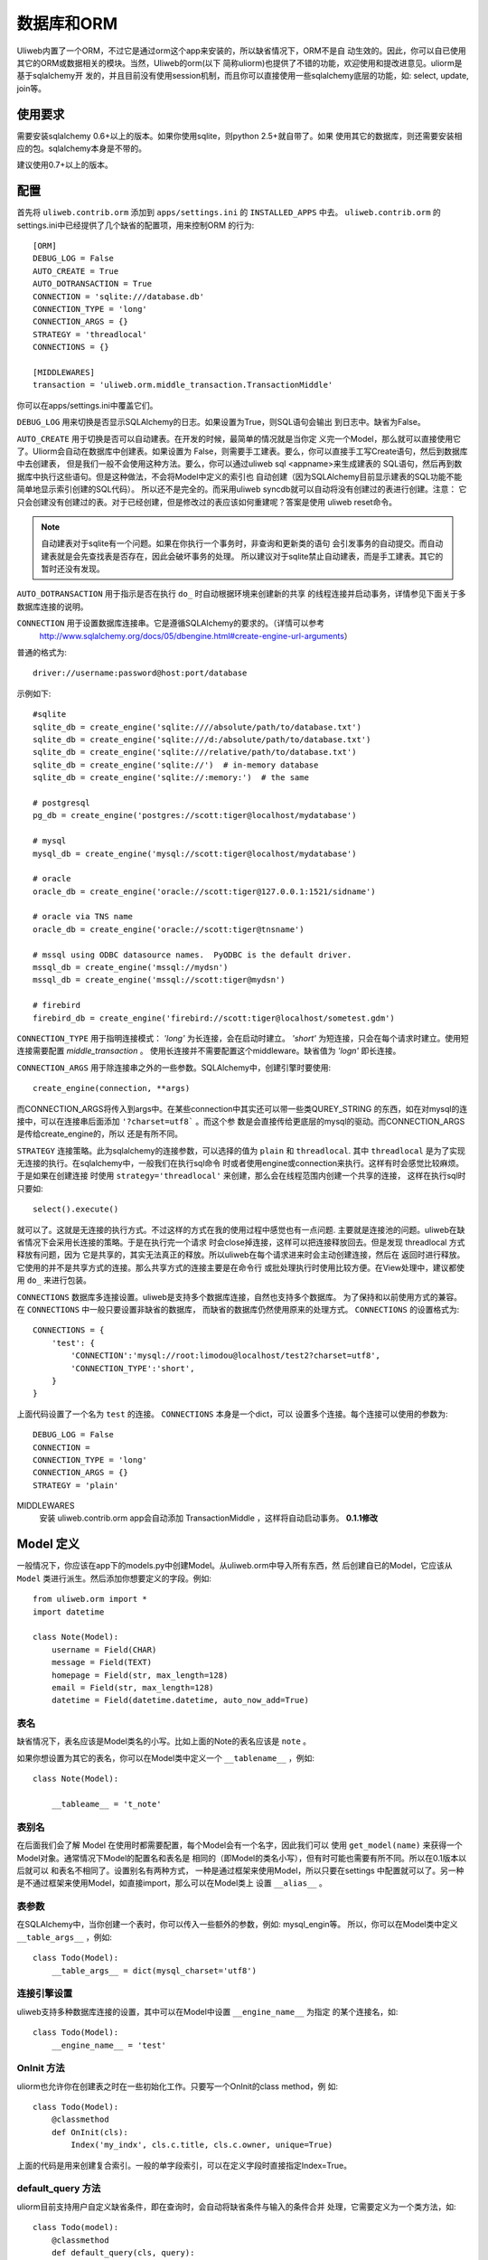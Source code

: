 =====================
数据库和ORM
=====================

Uliweb内置了一个ORM，不过它是通过orm这个app来安装的，所以缺省情况下，ORM不是自
动生效的。因此，你可以自已使用其它的ORM或数据相关的模块。当然，Uliweb的orm(以下
简称uliorm)也提供了不错的功能，欢迎使用和提改进意见。uliorm是基于sqlalchemy开
发的，并且目前没有使用session机制，而且你可以直接使用一些sqlalchemy底层的功能，如:
select, update, join等。

使用要求
----------------

需要安装sqlalchemy 0.6+以上的版本。如果你使用sqlite，则python 2.5+就自带了。如果
使用其它的数据库，则还需要安装相应的包。sqlalchemy本身是不带的。

建议使用0.7+以上的版本。

配置
---------------------

首先将 ``uliweb.contrib.orm`` 添加到 ``apps/settings.ini`` 的 ``INSTALLED_APPS`` 中去。
``uliweb.contrib.orm`` 的settings.ini中已经提供了几个缺省的配置项，用来控制ORM
的行为::

    [ORM]
    DEBUG_LOG = False
    AUTO_CREATE = True
    AUTO_DOTRANSACTION = True
    CONNECTION = 'sqlite:///database.db'
    CONNECTION_TYPE = 'long'
    CONNECTION_ARGS = {}
    STRATEGY = 'threadlocal'
    CONNECTIONS = {}
    
    [MIDDLEWARES]
    transaction = 'uliweb.orm.middle_transaction.TransactionMiddle'

你可以在apps/settings.ini中覆盖它们。

``DEBUG_LOG`` 用来切换是否显示SQLAlchemy的日志。如果设置为True，则SQL语句会输出
到日志中。缺省为False。

``AUTO_CREATE`` 用于切换是否可以自动建表。在开发的时候，最简单的情况就是当你定
义完一个Model，那么就可以直接使用它了。Uliorm会自动在数据库中创建表。如果设置为
False，则需要手工建表。要么，你可以直接手工写Create语句，然后到数据库中去创建表，
但是我们一般不会使用这种方法。要么，你可以通过uliweb sql <appname>来生成建表的
SQL语句，然后再到数据库中执行这些语句。但是这种做法，不会将Model中定义的索引也
自动创建（因为SQLAlchemy目前显示建表的SQL功能不能简单地显示索引创建的SQL代码）。
所以还不是完全的。而采用uliweb syncdb就可以自动将没有创建过的表进行创建。注意：
它只会创建没有创建过的表。对于已经创建，但是修改过的表应该如何重建呢？答案是使用
uliweb reset命令。

.. note::
    自动建表对于sqlite有一个问题。如果在你执行一个事务时，非查询和更新类的语句
    会引发事务的自动提交。而自动建表就是会先查找表是否存在，因此会破坏事务的处理。
    所以建议对于sqlite禁止自动建表，而是手工建表。其它的暂时还没有发现。

``AUTO_DOTRANSACTION`` 用于指示是否在执行 ``do_`` 时自动根据环境来创建新的共享
的线程连接并启动事务，详情参见下面关于多数据库连接的说明。

``CONNECTION`` 用于设置数据库连接串。它是遵循SQLAlchemy的要求的。（详情可以参考
 http://www.sqlalchemy.org/docs/05/dbengine.html#create-engine-url-arguments）

普通的格式为::

    driver://username:password@host:port/database
    
示例如下::

    #sqlite
    sqlite_db = create_engine('sqlite:////absolute/path/to/database.txt')
    sqlite_db = create_engine('sqlite:///d:/absolute/path/to/database.txt')
    sqlite_db = create_engine('sqlite:///relative/path/to/database.txt')
    sqlite_db = create_engine('sqlite://')  # in-memory database
    sqlite_db = create_engine('sqlite://:memory:')  # the same

    # postgresql
    pg_db = create_engine('postgres://scott:tiger@localhost/mydatabase')
    
    # mysql
    mysql_db = create_engine('mysql://scott:tiger@localhost/mydatabase')
    
    # oracle
    oracle_db = create_engine('oracle://scott:tiger@127.0.0.1:1521/sidname')
    
    # oracle via TNS name
    oracle_db = create_engine('oracle://scott:tiger@tnsname')
    
    # mssql using ODBC datasource names.  PyODBC is the default driver.
    mssql_db = create_engine('mssql://mydsn')
    mssql_db = create_engine('mssql://scott:tiger@mydsn')
    
    # firebird
    firebird_db = create_engine('firebird://scott:tiger@localhost/sometest.gdm')

``CONNECTION_TYPE`` 用于指明连接模式： `'long'` 为长连接，会在启动时建立。
`'short'` 为短连接，只会在每个请求时建立。使用短连接需要配置 `middle_transaction` 。
使用长连接并不需要配置这个middleware。缺省值为 `'logn'` 即长连接。

``CONNECTION_ARGS`` 用于除连接串之外的一些参数。SQLAlchemy中，创建引擎时要使用::

    create_engine(connection, **args)
    
而CONNECTION_ARGS将传入到args中。在某些connection中其实还可以带一些类QUREY_STRING
的东西，如在对mysql的连接中，可以在连接串后面添加 ``'?charset=utf8``` 。而这个参
数是会直接传给更底层的mysql的驱动。而CONNECTION_ARGS是传给create_engine的，所以
还是有所不同。

``STRATEGY`` 连接策略。此为sqlalchemy的连接参数，可以选择的值为 ``plain`` 和 ``threadlocal``.
其中 ``threadlocal`` 是为了实现无连接的执行。在sqlalchemy中，一般我们在执行sql命令
时或者使用engine或connection来执行。这样有时会感觉比较麻烦。于是如果在创建连接
时使用 ``strategy='threadlocal'`` 来创建，那么会在线程范围内创建一个共享的连接，
这样在执行sql时只要如::

    select().execute()
    
就可以了。这就是无连接的执行方式。不过这样的方式在我的使用过程中感觉也有一点问题.
主要就是连接池的问题。uliweb在缺省情况下会采用长连接的策略。于是在执行完一个请求
时会close掉连接，这样可以把连接释放回去。但是发现 threadlocal 方式释放有问题，因为
它是共享的，其实无法真正的释放。所以uliweb在每个请求进来时会主动创建连接，然后在
返回时进行释放。它使用的并不是共享方式的连接。那么共享方式的连接主要是在命令行
或批处理执行时使用比较方便。在View处理中，建议都使用 ``do_`` 来进行包装。

``CONNECTIONS`` 数据库多连接设置。uliweb是支持多个数据库连接，自然也支持多个数据库。
为了保持和以前使用方式的兼容。在 ``CONNECTIONS`` 中一般只要设置非缺省的数据库，
而缺省的数据库仍然使用原来的处理方式。 ``CONNECTIONS`` 的设置格式为::

    CONNECTIONS = {
        'test': {
            'CONNECTION':'mysql://root:limodou@localhost/test2?charset=utf8',
            'CONNECTION_TYPE':'short',
        }
    }
    
上面代码设置了一个名为 ``test`` 的连接。 ``CONNECTIONS`` 本身是一个dict，可以
设置多个连接。每个连接可以使用的参数为::

    DEBUG_LOG = False
    CONNECTION = 
    CONNECTION_TYPE = 'long'
    CONNECTION_ARGS = {}
    STRATEGY = 'plain'

MIDDLEWARES
    安装 uliweb.contrib.orm app会自动添加 TransactionMiddle ，这样将自动启动事务。 **0.1.1修改**
    
Model 定义
-------------------

一般情况下，你应该在app下的models.py中创建Model。从uliweb.orm中导入所有东西，然
后创建自已的Model，它应该从 ``Model`` 类进行派生。然后添加你想要定义的字段。例如::

    from uliweb.orm import *
    import datetime
    
    class Note(Model):
        username = Field(CHAR)
        message = Field(TEXT)
        homepage = Field(str, max_length=128)
        email = Field(str, max_length=128)
        datetime = Field(datetime.datetime, auto_now_add=True)

表名
~~~~~~~~~~~~~

缺省情况下，表名应该是Model类名的小写。比如上面的Note的表名应该是 ``note`` 。

如果你想设置为其它的表名，你可以在Model类中定义一个 ``__tablename__`` ，例如::

    class Note(Model):
    
        __tableame__ = 't_note'
        
表别名
~~~~~~~~~~~~~

在后面我们会了解 Model 在使用时都需要配置，每个Model会有一个名字，因此我们可以
使用 ``get_model(name)`` 来获得一个Model对象。通常情况下Model的配置名和表名是
相同的（即Model的类名小写），但有时可能也需要有所不同。所以在0.1版本以后就可以
和表名不相同了。设置别名有两种方式， 一种是通过框架来使用Model，所以只要在settings
中配置就可以了。另一种是不通过框架来使用Model，如直接import，那么可以在Model类上
设置 ``__alias__`` 。
        
表参数
~~~~~~~~~~~~~~~~~

在SQLAlchemy中，当你创建一个表时，你可以传入一些额外的参数，例如: mysql_engin等。
所以，你可以在Model类中定义 ``__table_args__`` ，例如::

    class Todo(Model):
        __table_args__ = dict(mysql_charset='utf8')
        
连接引擎设置
~~~~~~~~~~~~~~~~

uliweb支持多种数据库连接的设置，其中可以在Model中设置 ``__engine_name__`` 为指定
的某个连接名，如::

    class Todo(Model):
        __engine_name__ = 'test'
        
OnInit 方法
~~~~~~~~~~~~~~~

uliorm也允许你在创建表之时在一些初始化工作。只要写一个OnInit的class method，例
如::

    class Todo(Model):
        @classmethod
        def OnInit(cls):
            Index('my_indx', cls.c.title, cls.c.owner, unique=True)

上面的代码是用来创建复合索引。一般的单字段索引，可以在定义字段时直接指定Index=True。

default_query 方法 
~~~~~~~~~~~~~~~~~~~~~~~~

uliorm目前支持用户自定义缺省条件，即在查询时，会自动将缺省条件与输入的条件合并
处理，它需要定义为一个类方法，如::

    class Todo(model):
        @classmethod
        def default_query(cls, query):
            return query.filter(xxx).order_by(yyy)
            
default_query 将传入一个query对象，你可以对它使用Result上的查询相关的处理，比如:
``filter``, ``order_by``, ``limit``, ``offset`` 等可以返回结果集的方法。

属性定义
~~~~~~~~~~~~~~~~~~~~~

uliorm中定义一个Model的字段为Property，但为了方便，uliorm还提供了Field函数。

所有的字段都是以Property结尾的类。下面是uliorm中的字段类::

    'BlobProperty', 'BooleanProperty', 'DateProperty', 'DateTimeProperty',
    'TimeProperty', 'DecimalProperty', 'FloatProperty',
    'IntegerProperty', 'Property', 'StringProperty', 'CharProperty',
    'TextProperty', 'UnicodeProperty', 'FileProperty', 'PickleProperty'

你可能认为它们不好记忆，所以你可以使用Field来定义。

Field是一个函数，它的第一个参数可以是内置的Python type，也可以是uliorm定义的特殊
类型。其它的参数是和对应的Property类一致的。它会根据你传入的Python type或特殊类
型来自动查找匹配的字段类。

Python type和字段类的对应关系为:

======================  =========================
    引用简写类型        实际类型
======================  =========================
    str                 StringProperty,
    CHAR                CharProperty,
    unicode             UnicodeProperty,
    TEXT                TextProperty,
    BLOB                BlobProperty,
    FILE                FileProperty
    int                 IntegerProperty,
    float               FloatProperty,
    bool                BooleanProperty,
    datetime.datetime   DateTimeProperty,
    datetime.date       DateProperty,
    datetime.time       TimeProperty,
    decimal.Decimal     DecimalProperty,
    DECIMAL             DecimalProperty,
    PICKLE              PickleProperty,
======================  =========================
   
小写的，都是Python内置的类型或类。大写的都是uliorm为了方便记忆而创建的。而上面
看到的关于Node的示例就是使用Field来定义字段的。
    
ID 属性
~~~~~~~~~~~~~~

缺省情况下，uliorm会自动为你添加一个 ``id`` 字段，而你并不需要在Model中进行定义。

Property 构造函数
~~~~~~~~~~~~~~~~~~~~~~~~~

Property 其它所有字段类的基类。所以它的一些属性和方法将会被派生类使用到，它的定
义为::

    Property(verbose_name=None, name=None, default=None, required=False, 
        validators=None, choices=None, max_length=None, type_class=None,
        type_attrs=None)

verbose_name
    用于显示字段的描述信息。一般是用在显示界面上。
    
name
    字段名，用在所创建的表中。它一般是和Property的实例名相同。例如::
    
        class User(Model):
            username = StringProperty(name='user_name')
            
    username就是Property的实例名，而name缺省不给出的话就是 ``username``, 上面的
    示例是指定了一个不同的值。因此你通过orm引用属性时要使用 ``username``，但是
    直接对数据库查询或操作时，即要使用 ``user_name``, 因此为了避免造成理解和使用
    上的混乱，建议不要指定 ``name`` 参数。
    
default
    字段的缺省值。注意，default可以是一个函数。在创建一个Model的实例时，对于未
    给出值的属性，uliorm会自动使用default给字段赋值。因此，如果default没有赋值，
    则这个值一般为None。但是对于象IntegerProperty之类的特殊字段来说，缺省值不是None，如
    0。同时，在调用时要注意default函数执行是否可以成功。因为有的时候需要
    在某个环境下，而你在执行时可能不具备所要求的环境，比如default函数要处理request.user，
    但是你有可能在批处理中去创建实例，这样request.user是不会存在的，因此会报错。
    简单的处理就是把Model.field.default置为None。
    
required
    指明字段值是否不能为None。如果在创建Model实例时，没有传入required的字段值，
    则uliorm会检查出错。同时这个属性可以用在Form的处理中。
    
validators
    当给一个属性赋值时，uliorm会根据这个参数来校验传入值的合法性。它应该是一个
    函数，这个函数应写为::
    
        def validator(data):
            xxx
            if error:
                raise BadValueError, message
                
    如果校验失败，这个函数应该抛出一个 BadValueError的异常。如果成功，则返回
    None或不返回。
    
choices
    当属性值的取值范围是有限时可以使用。它是一个list，每个元素是一个二元tuple，
    格式为(value, display)，value为取值，display为显示信息。目前，uliorm并不用
    它来校验传入数据的正确性，用户可以根据需要自定义校验函数，传入validators中
    进行校验处理。
    
max_length
    字段的最大长度，仅用在 ``StringProperty``, ``CharProperty`` 中。如果没
    有指定缺省为30。
    
index
    如果设置为True则表示要使用当前字段生成索引。只适合单字段索引。如果要生成复
    合索引，要生成OnInit类方法，并调用Index函数来生成。缺省为False。
    
unique
    表示字段是否可以重复。缺省为False。
    
nullable
    指示在数据库中，本字段是否可以为 ``NULL`` 。缺省为True。
    
type_class, type_attrs
    可以用来设置指定的SQLAlchemy的字段类型并设置要传入的字段属性。如果有长度值，
    则是在max_length中指定。
    
字段列表
~~~~~~~~~~~

CharProperty
^^^^^^^^^^^^^^^^^^^^^^^^^^^^^^^^^^^^^^^^^^^^

与 ``CHAR`` 相对应。你应该传入一个 ``max_length`` 。如果传入一个Unicode字符串它
将转换为缺省编码(utf-8)。

StringProperty
^^^^^^^^^^^^^^^^^^^^^^^^^^^^^^^^^^^^^^^^^^^^

与 ``VARCHAR`` 相对应。你应该传入一个 ``max_length`` 。如果传入一个Unicode字符串它
将转换为缺省编码(utf-8)。目前uliorm从数据库中取出StringProperty时会使用Unicode，
而不转换为utf-8或其它的编码。因此与UnicodeProperty是一致的。

TextProperty
^^^^^^^^^^^^^^^^^^^^^^^^^^^^^^^^^^^^^^^^^^^^

与 ``TEXT`` 相对应。用于录入大段的文本。

UnicodeProperty
^^^^^^^^^^^^^^^^^^^^^^^^^^^^^^^^^^^^^^^^^^^^

与 ``VARCHAR`` 相对应。但是你需要传入Unicode字符串。

BlobProperty
^^^^^^^^^^^^^^^^^^^^^^^^^^^^^^^^^^^^^^^^^^^^

与 ``BLOB`` 相对应。用于保存二进制的文本。

DateProperty DateTimeProperty TimeProperty
^^^^^^^^^^^^^^^^^^^^^^^^^^^^^^^^^^^^^^^^^^^^

这些字段类型用在日期和时间类型上。它们还有其它的参数:

    auto_now
        当设置为True时，在保存对象时，会自动使用当前系统时间来更新字段的取值。
        
    auto_add_now
        当设置为True时，仅创建对象时，会自动使用当前系统时间来更新字段的取值。
        
    format
        用来设置日期时间的格式串，uliorm会用它进行日期格式的转换。在缺省情况
        下，当传入一个字符串格式的日期字段时，uliorm会进行以下尝试:
        
            ===================      ========================
            格式串                   样例
            ===================      ========================
            '%Y-%m-%d %H:%M:%S'       '2006-10-25 14:30:59'
            '%Y-%m-%d %H:%M'          '2006-10-25 14:30'
            '%Y-%m-%d'                '2006-10-25'
            '%Y/%m/%d %H:%M:%S'       '2006/10/25 14:30:59'
            '%Y/%m/%d %H:%M'          '2006/10/25 14:30'
            '%Y/%m/%d '               '2006/10/25 '
            '%m/%d/%Y %H:%M:%S'       '10/25/2006 14:30:59'
            '%m/%d/%Y %H:%M'          '10/25/2006 14:30'
            '%m/%d/%Y'                '10/25/2006'
            '%m/%d/%y %H:%M:%S'       '10/25/06 14:30:59'
            '%m/%d/%y %H:%M'          '10/25/06 14:30'
            '%m/%d/%y'                '10/25/06'
            '%H:%M:%S'                '14:30:59'
            '%H:%M'                   '14:30'
            ===================      ========================

BooleanProperty
^^^^^^^^^^^^^^^^^^^^^^^^^^^^^^^^^^^^^^^^^^^^

与 ``Boolean`` 相对应。不过对于不同的数据库底层可能还是不同。具体是由SQLAlchemy
来实现的。

DecimalProperty
^^^^^^^^^^^^^^^^^^^^^^^^^^^^^^^^^^^^^^^^^^^^

与 ``Numric`` 相对应。它有两个参数：

    precision
        总长度，不计算小数点位数。
        
    scale
        小数长度。
        
FloatProperty
^^^^^^^^^^^^^^^^^^^^^^^^^^^^^^^^^^^^^^^^^^^^

与 ``Float`` 对应。它有一个参数：

    precision
        总长度。
    
IntegerProperty
^^^^^^^^^^^^^^^^^^^^^^^^^^^^^^^^^^^^^^^^^^^^

与 ``Integer`` 对应。

FileProperty
^^^^^^^^^^^^^^^^^^^^^^^^^^

与 ``VARCHAR`` 对应。用于保存文件名，而不是文件对象。缺省的max_length为255。

PickleProperty
^^^^^^^^^^^^^^^^^^^^^^^^^^

有时我们需要将一个Python对象保存到数据库中，因此我们可以采用 ``BLOB`` 字段来处理。
首先将对象序列化为字符串，可以使用Python自带的pickle，然后写入数据库。读出时再
反序列化为Python的对象。使用 ``PickleProperty`` 可以把这一过程自动化。

Model的常见属性
~~~~~~~~~~~~~~~~~~~~~~~~~~~~~~~~~~

table
    uliorm的Model对应于SQLAlchemy的 ``Table`` 对象，而 ``table`` 将是底层的
    Table的实例。所以你可以使用这个属性来执行表级的操作。
    
c
    Model的字段集。与 table.c 属性是一样的。
    
properties
    所有定义在Model中的属性。
    
metadata
    与SQLAlchemy中的metadata相对应的实例。
    
tablename
    表名。
    
.. note::

    Uliweb中Model对应的表名一方面可以通过 ``__tablename__`` 来指定。另一方面，它
    可以将Model的类名小写作为表名。 

关系定义
------------------------

uliorm支持以下几种关系的定义: OneToOne, Reference, SelfReference, ManyToMany.

OneToOne
~~~~~~~~~~~~~

OneToOne是用来定义一对一的关系。

::

    >>> class Test(Model):
    ...     username = Field(str)
    ...     year = Field(int)
    >>> class Test1(Model):
    ...     test = OneToOne(Test)
    ...     name = Field(str)

可以使用OneToOne的关系来直接引用另一个对象。例如::

    >>> a1 = Test(username='limodou')
    >>> a1.save()
    True
    >>> b1 = Test1(name='user', test=a1)
    >>> b1.save()
    True
    >>> a1
    <Test {'username':'limodou','year':0,'id':1}>
    >>> a1.test1
    <Test1 {'test':<Test {'username':'limodou','year':0,'id':1}>,'name':'user','id':1}>
    >>> b1.test
    <Test {'username':'limodou','year':0,'id':1}>
    
在定义OneToOne时，可以传入一个collection_name的参数，这样，可以用这个名字来反向
引用对象。如果没有给出collection_name，则将使用表名作为引用名。

.. note::
    
    注意，OneToOne只是一个关系，它并不会自动根据主表记录自动创建关联表的记录。
    
Reference
~~~~~~~~~~~~~~

uliorm使用 ``Reference`` 来定义多对一的关系。

::

    >>> class Test(Model):
    ...     username = Field(str)
    ...     year = Field(int)
    >>> class Test1(Model):
    ...     test = Reference(Test, collection_name='tttt')
    ...     name = Field(str)
    >>> a1 = Test(username='limodou1')
    >>> a1.save()
    True
    >>> b1 = Test1(name='user', test=a1)
    >>> b1.save()
    True
    >>> b2 = Test1(name='aaaa', test=a1)
    >>> b2.save()
    True
    >>> a1
    <Test {'username':'limodou1','year':0,'id':1}>
    >>> list(a1.tttt.all())[0]   #here we use tttt but not test1_set
    <Test1 {'test':<Test {'username':'limodou1','year':0,'id':1}>,'name':'user','id':1}>
    >>> a1.tttt.count()
    2

上面的例子演示了多个Test1记录可能对应一个Test记录。因此，我们可以在Test1中
定义 ``Reference`` 到Test上。对于Test1的某个实例，假定为b1，我们就可以通过
b1.test来获得对应的Test对象。这里会自动引发一个查询。如果你想从Test的某个对
象来反向获取Test1应该怎么办呢？假定Test的对象实例为a1，则缺省情况下我们可以通
过a1.test1_set.all()来获得a所对应的所有Test1的实例。为什么是all()呢？因为一个
Test对象有可能对应多个Test1对象（这就是多对一关系），所以得到的可能不仅一条
记录，应该是一个结果集。再看一下 ``test1_set`` ,它就是Test1的表名加 ``_set``
后缀。但是，如果Test1中有多个字段都是到Test的Reference会出现什么情况。这时，
Uliweb会抛出异常。原因是，这样会在Test类中出现多个同名的test1_set属性，这是
有冲突的。所以当存在多个到同一个表的引用时，要进行改名。而Reference提供了一个
``collection_name`` 的参数，可以用它来定义新的别名。比如上面的 ``tttt`` 。这样
在获取a1所对应的Test1的记录时，就可以使用 ``a1.tttt`` 来反向获取了。

Refernce有以下几个参数可以使用:

reference_class
    第一个参数，指明要关联的Model。可以是Model类，也可以是字符串形式的表名。
    如果是第二种用法，则要与get_model配合使用。详见get_model的用法说明。
    
collection_name
    前面已经介绍，是反向获取记录的名字
    
verbose_name
    字段的提示信息
    
reference_fieldname
    当引用一个Model时，缺省情况下是使用该Model的id字段。但是在特殊情况下，你可
    能希望指定其它的字段。这样可以将要引用的字段名传给 ``reference_fieldname``
    参数。这样uliorm会根据被引用的字段来动态创建字段的类型。
    
required
    是否是必输项。缺省为False。
    
.. note::

    uliorm的Reference关系并不会生成ForeignKey的外键。因为，一旦使用外键，则删除
    导入数据时都有一个执行顺序，非常难处理。所以在设计上没有采用外键。
    
SelfReference
~~~~~~~~~~~~~~~~~~~

如果你想引用自身,你可以使用 ``SelfReference``, 例如::

    >>> class User(Model):
    ...     username = Field(unicode)
    ...     parent = SelfReference(collection_name='children')
    

ManyToMany
~~~~~~~~~~~~~~~~~

::

    >>> class User(Model):
    ...     username = Field(CHAR, max_length=20)
    ...     year = Field(int)
    >>> class Group(Model):
    ...     name = Field(str, max_length=20)
    ...     users = ManyToMany(User)
    >>> a = User(username='limodou', year=5)
    >>> a.save()
    True
    >>> b = User(username='user', year=10)
    >>> b.save()
    True
    >>> c = User(username='abc', year=20)
    >>> c.save()
    True
    >>> g1 = Group(name='python')
    >>> g1.save()
    True
    >>> g2 = Group(name='perl')
    >>> g2.save()
    True
    >>> g3 = Group(name='java')
    >>> g3.save()
    True
    >>> g1.users.add(a)
    >>> g1.users.add(b)
    
你可以使用 ``ManyToMany`` 来指明一个多对多的关系. uliorm会象Django一样自动创建
第三张表,上例的第三张表会是: ``group_user_usres``, 它是由两个表名(user和group)
和关系名(users)组成. 第三张表的表结构会是::

    CREATE TABLE group_user_users (
    	group_id INTEGER NOT NULL, 
    	user_id INTEGER NOT NULL, 
    	PRIMARY KEY (group_id, user_id)
    )
    
操作
----------- 

ORM的操作可以分为不同的级别: 实例级、Model级和关系级。

实例级
    这类操作只会影响实例自身，你可以进行: 创建、获取、删除、更新等操作。
    
Model级
    这类操作所处理的范围是整个Model或表级，它主要进行集合性质的操作。你可以进行：
    查询、计数、排序、删除、分组等操作。
    
关系级
    不同的关系可以执行不同的操作。如：OneToOne可以进行实例级操作。而Reference, 
    SelfReference和ManyToMany则可以进行集合操作。在使用关系时，一种我们是使用
    inst.relationship的方式，这样会自动将关系与正在处理的实例进行条件的绑定，
    另一种是通过Model.relationship的方式，这样可以调用关系字段的某些特殊方法，
    比如用来生成条件。

实例级
~~~~~~~~~~~~~~~~~~~

创建实例
^^^^^^^^^^^^^^^^^^^^^^^^

假定有一个 User Model，类的定义为::

    class User(Model):
        username = Field(CHAR, max_length=20)
        year = Field(int)

所以，如果你想要创建一个User的实例，只要::

    user = User(username='limodou', year=36)
    
但这样还不会保存到数据库中，它只是创建了一个实例，你还需要调用 ``save`` 来保存::

    user.save()
    
获取实例
^^^^^^^^^^^^^^^^^

::

    user = User.get(5)
    user = User.get(User.c.id==5)
    
可以通过Model.get()来获取一个实例。在get()中是条件。如果是一个整数，则认为是要
获取id等于这个值的记录。否则你可以使用一个条件。这里条件的写法完全是遵守 SQLAlchemy
的要求。如果条件不止一个，可以使用 ``and_, or_, not_`` 或 ``&, |, ~`` 来拼接条件。SQLAlchemy
的相关文档可以查看： http://www.sqlalchemy.org/docs/core/tutorial.html

.. note::

    注意，在结果集上，你可以多个使用filter()连接多个 ``and`` 的条件，而get不支
    持这样的用法。比如你可以 User.filter(User.c.id=5).filter(User.c.year>30)。
    
::

    user = User.get_or_notfound(5)
    
使用get_or_notfound可以当无满足条件的对象时抛出一个NotFound的异常。

删除实例
^^^^^^^^^^^^^^^^^^^^

::

    user = User.get(5)
    user.delete()
    
更新实例
^^^^^^^^^^^^^^^^^^^^^^^^

::

    user = User.get(5)
    user.username = 'user'
    user.save()
    
更新实例可以直接向实例的某个字段赋予新值，也可以使用update方法来一次更新多个字
段。如::

    user.update(username='user')
    user.save()
    
.. note::

    注意，象创建和更新时，在调用相关的方法时，你传入的是key=value的写法，这里
    key就是字段的名字。但是在写条件时，你要使用 Model.c.fieldname 这样的写法，
    并且不是赋值，而是python的各种运算符。不要搞错了。
    
其它的API
^^^^^^^^^^^^

to_dict(fields=[], convert=True, manytomany=False)
    将实例的值转为一个dict对象。如果没有给出fields参数，则所有字段都将转出。
    注意，这里对 ``ManyToMany`` 属性有特殊的处理。因为 ``ManyToMany`` 属性并
    不是真正的表中的字段，所以缺省情况下是不会包含这些值的，如果指定manytomany为
    True，则会也把相应的 ``ManyToMany`` 所对应的对象集的ID取出来，组织为一个list。
    如果convert=True，则在取出字段值的时候，还会调用field_str函数进行值的处理。
    在调用field_str时，strict保持为False不变。
    
    举例::

        a = User.get(1)
        a.to_dict() #this will dump all fields 
        a.to_dict(['name', 'age'])    #this will only dump 'name' and 'age' fields
        
field_str(v, strict=False)
    将某个字段的值转为字符串表示。如果strict为False，则只会处理日期类型、Decimal
    类型和将Unicode转为字符串。如果strict为True，则：None会转为''，其它的全部转为
    字符串。
    
get_display_value(field_name)
    返回指定字段的显示值。特别是对于包含有choices的字段，可以根据相应的值返回对
    应的choices的值。
    
get_datastore_value(field_name)
    返回指定字段的数据库的值。特别是对于 ``Reference`` 字段，如果直接使用inst.reference
    则得到的会是引用的对象，而不是数据库保存的值。而使用 ``get_datastore_value()``
    可以得到数据库的值。
    
    .. note::
    
        uliorm会将 ``Reference`` 字段保存到 ``_field_name_`` 的属性中，因此可以
        直接使用它来得到 ``Reference`` 的值。比如 ``User.c.system`` 可能是指向 ``System``
        表的引用，直接使用 ``user.system`` 会得到对象的 ``System`` 的对象。而使用 ``user._system_``
        则得到对应的数据库的值。
    
Model级
~~~~~~~~~~~~~~~~

uliorm在Model级上的操作主要有两类，一类是直接通过Model.func来调用的，另一类是通
过Model.func或Model.relationship的方式返回结果集，再在结果集上进行操作。对于与
查询相关的函数，是可以连在一起使用的，比如::

    User.filter(...).filter(...).count()
    
有些方法会返回结果集，因此你可以在返回值的基础上，再调用查询相关的方法。有些方法会
直接返回结果，不能再调用查询相关的方法。

查询
^^^^^^^

在查询一个表的时候可能会有两种需求：全部记录和按条件筛选，因此对应着可以使用
``all()`` 和 ``filter()`` 。``all()`` 中是没有参数的，它会返回一个 ``Result``
对象，这是前面介绍的结果集，你可以在结果集上继续使用其它的方法。 ``filter()``
需要传入条件，条件的写法是符合SQLAlchemy要求的。它也返回一个结果集。多个 ``filter()``
是可以连接使用的，相当于多个与条件。

举例::

    User.all()
    User.filter(User.c.year > 18)
    
删除记录
^^^^^^^^^^^^^^^^^^^

Model中提供了 ``remove(condition)`` 来删除满足条件的记录。同时你也可以利用结果
集来删除。例如::

    User.remove(User.c.year<18)
    #等价于
    User.filter(User.c.year<18).remove()
    
.. note::

    注意，结果集的删除是使用 ``remove`` ，而实例的删除是使用 ``delete`` 。
    
记录条数统计
^^^^^^^^^^^^^^^^

Model中提供了 ``count(condition)`` 来计算满足条件的记录数。同时你也可以利用结果
集来统计，例如::

    User.count(User.c.year<18)
    #等价于
    User.filter(User.c.year<18).count()
    
其它 API
^^^^^^^^^^^^^

bind(metadata=None, auto_create=False)
    绑定当前的类到一个metadata对象上。如果 ``auto_create`` 为 ``True``, 则将
    自动建表。
    
create()
    建表，并且会自动检查表是否存在。
    
connect()
    切換数据库连接，这样后续的执行将在新的数据库连接上进行。
    
get_engine_name()
    获得当前表所使用的数据库连接的名字。在多个地方都可以设置数据库连接，uliweb
    将按以下顺序来判断：
    
        * 是否设置了 ``__engine_name__``
        * 是否在 ``settings.ini`` 中设置了对应的连接名
        * ``'default'``
        
    这样在缺省情况下，数据库连接名为 ``default`` .
    
关系级
~~~~~~~~~~~~~~~~~

一对一(One to One)
^^^^^^^^^^^^^^^^^^^^^^

一对一关系没什么特别的，例如::

    >>> class Test(Model):
    ...     username = Field(str)
    ...     year = Field(int)
    >>> class Test1(Model):
    ...     test = OneToOne(Test)
    ...     name = Field(str)
    >>> a = Test(username='limodou', year=36).save()
    >>> b = Test1(name='user', test=a).save()
    >>> b.test
    <Test {'username':'limodou', 'year':36}>
    
所以你可以使用 ``b.test`` 如同 ``a`` 对象。

.. note::

    注意，关系的建立是在相关的对象创建之后，而不是会根据关系自动创建对应的对象。

多对一(Many to One)
^^^^^^^^^^^^^^^^^^^^^^

::

    >>> class Test(Model):
    ...     username = Field(str)
    ...     year = Field(int)
    >>> class Test1(Model):
    ...     test = Reference(Test, collection_name='tttt')
    ...     name = Field(str)
    >>> a = Test(username='limodou').save()
    >>> b = Test1(name='user', test=a).save()
    >>> c = Test1(name='aaaa', test=a).save()

根据上面的代码， Test:Test1 是一个 1:n 关系。并且 ``b.test`` 是对象 ``a`` 。但是
``a.tttt`` 将是反向的结果集，它可能不止一个对象。所以 ``a.tttt`` 将返回一个 ``Result``
对象。并且这个结果集对象将绑定到 Test1 Model，所以结果集的 ``all()`` 和 ``filter()``
方法将只返回 Test1 对象。更多的细节可以查看 ``Result`` 的描述。

多对多(Many to Many)
^^^^^^^^^^^^^^^^^^^^^^

::

    >>> class User(Model):
    ...     username = Field(CHAR, max_length=20)
    ...     year = Field(int)
    >>> class Group(Model):
    ...     name = Field(str, max_length=20)
    ...     users = ManyToMany(User)
    >>> a = User(username='limodou', year=5).save()
    >>> b = User(username='user', year=10).save()
    >>> c = User(username='abc', year=20).save()
    >>> g1 = Group(name='python').save()
    >>> g2 = Group(name='perl').save()
    >>> g3 = Group(name='java').save()
    >>> g1.users.add(a)
    >>> g1.users.add(b)

当你调用 ``a.group_set`` (因为你没有在ManyToMany属性中定义collection_name)或
``g1.users`` 时，将返回一个 ``ManyResult`` 对象。

Result 对象
~~~~~~~~~~~~~~

``Result`` 对象的生成有多种方式，一种是执行某个关系查询时生成的，一种是直接在
Model上调用 ``all()`` 或 ``filter()`` 生成的。``Result`` 对象有多个方法可以调
用，有些方法，如 ``filter()`` 会返回 ``Result`` 本身，因此还可以继续调用相应的
方法。有些方法直接返回结果，如： ``one()``, ``count()`` 。因此你可以根据不同的
方法来考虑是不是使用方法的连用形式。

注意， ``Result`` 对象在调用相应的方法时，如果返回的是结果集本身，此时不会立即
进行数据库的交互，而是当你调用返回非结果集的函数，或要真正获得记录时才会与数据
库进行交互。比如执行 ``User.filter(...).count()`` 时，在执行到User.filter(...)
并没有与数据库进行交互，但在执行到 count() 时，则生成相应的SQL语句与数据库进行
交互。又如::

    query = User.all()
    for row in query:

在执行 ``query = User.all()`` 时，并不会引发数据库操作，而在执行 ``for`` 语句时
才会真正引发数据库的操作。

同时， ``Result`` 在获取数据时，除了 ``one()`` 和 ``values_one()`` 会直接返回
一条记录或 None。``all()`` , ``filter()``, ``values()`` 会返回一个 generator。
所以如果你想要一个list对象，需要使用 list(result) 来转成 list 结果。

方法说明:

all(): Result
    返回Result本身. 注意在 Model中也有一个all()方法，它就是创建一个 ``Result``
    对象，然后将其返回。如果不带任何条件创建一个结果集，则在处理记录时相当
    于all()的调用。
    
filter(condition): Result
    按条件查询。可以多个filter连用。返回结果集本身。 
    
    示例::
    
        User.filter(User.c.age > 30).filter(User.c.username.like('Lee' + '%%'))
connect(engine_name): Result
    切換到指定的连接名上，engine_name可以是连接名，Engine对象或Connection对象。
    
count(): int
    返回满足条件的记录条数。需要与前面的all(), filter()连用。
    
    .. note::
    
        在Model中也有一个count()方法，但是它是可以带条件的，比如: ``User.count(User.c.age > 30)`` 。
        它可以等同于 ``User.filter(User.c.age > 30).count()``
        
    示例::
    
        User.all().count()
        User.filter(User.c.username == 'a').count()
    
remove(): None
    删除所有满足条件的记录。它其实是调用 Model.remove(condition)。可以和 ``all()``
    和 ``filter()`` 连用。
    
update(\*\*kwargs): 
    执行一条update语句。例如::
    
        User.filter(User.c.id==1).update(username='test')
        
    它等同于::
    
        do_(User.table.update().where(User.c.id==1).values(username='test'))
    
order_by(\*field): Result
    向查询中添加 ``ORDER BY`` 字句。例如::
    
        result.order_by(User.c.year.desc()).order_by(User.c.username.asc())
        #or
        result.order_by(User.c.year.desc(), User.c.username.asc())
        
    缺省情况下是按升序排列，所以asc()可以不加。
    
limit(n): Result
    向查询中添加 ``LIMIT`` 子句。``n`` 是一个整数。
    
offset(n): Result
    向查询中添加 ``OFFSET`` 子句。 ``n`` 是一个整数。

distinct(\*field): Result
    向查询中添加 ``DISTINCT`` 函数，field是字段列表。
    
values(\*fields): 结果 generator
    它将根据前面设置的条件立即返回一个结果的generator。每行只会列出指定的字段值。
    fields为字段列表，可以直接是字段的名字，也可以是Model.c.fieldname的形式。
    例如::
    
        >>> print a1.tttt.all().values(Test1.c.name, Test1.c.year)
        [(u'user', 5), (u'aaaa', 10)]
        >>> print a1.tttt.all().values('name', 'year')
        a1.tttt.all().values(Test1.c.name, Test1.c.year)
        
one(): value
    只返回结果集中的第一条记录。如果没有记录，则返回 ``None`` 。

values_one(\*fields): value
    相当于执行了 ``values()``, 但是只会返回第一条记录。
    
get(condition): value
    相当于 ``Result.filter(condition).one()`` 。
    
without(flag='default_query')
    去掉default_query的条件处理。
    
ManyResult
~~~~~~~~~~~~~~

``ManyResult`` 非常象 ``Result``, 只不过它是通过 ``ManyToMany`` 关系创建的，它
拥有与 ``Result`` 大部分相同的方法，但是有一些差别:

add(\*objects): boolean
    这个方法可以建立多个对象与当前对象的多对多关系。其实就是向第三张关系表中插入
    相应的记录。它会返回一个boolean值。如果为 Ture 表示有变化。否则无变化。如果
    Model A的实例a已经和Model B的某些实例有多对多的关系，那么当你添加新的关系时
    对于已经存在的关系将不会再添加，只添加不存在的关系。
    
update(\*objects): boolean
    这个方法与add()有所不同。add会在原来的基础之上添加新的关系。而update会完全
    按照传入的对象来重新修改关系，对于仍然存在的关系将保留，对于不存在的关系将
    删除。它也会返回是否存在修改的状态。

ids(): list
    它将返回ManyToMany关系中所有记录的 ID 列表。注意，这里的ID是与定义ManyToMany
    属性时所使用的引用字段一致的。缺省情况下是id字段，如果使用了其它的引用字段
    则有可能是别的字段。
    
has(\*objects): boolean
    判断传入的对象是否存在于关系中。这里对象可以是对象的id值，也可以是对象。如果
    存在则返回 True，如果不存在则返回 False。
    
事务处理
--------------

uliorm提供两种控制事务的方式，一种是通过Middleware，一种是手工处理。如果要使用
Middleware方式，你需要在settings.ini中添加::

    MIDDLEWARE_CLASSES = [
        'uliweb.orm.middle_transaction.TransactionMiddle'
    ]

使用Mideleware，它将在每个view处理时生效。当view成功处理，没有异常时，事务会被
自动提交。当view处理失败，抛出异常时，事务会被回滚。 

.. note::
    一般情况下，只有事务处理Middleware捕获到了异常时，才会自动对事务进行回滚。
    因此，如果你自行捕获了异常并进行了处理，一般要自行去处理异常。
    
手工处理事务，uliorm提供了基于线程模式的连接处理。uliorm提供了：Begin(), Commit(),
和Rollback()函数。当执行Begin()时，它会先检查是否当前线程已经存在一个连接，
如果存在，则直接使用，如果不存在则，如果传入了create=True，则自动创建一个连接，
并绑到当前的线程中。如果create=False，则使用engine的连接。同时Commit()和Rollback()
都会使用类似的方式，以保证与Begin()中获得的连接一致。

Web事务模式
~~~~~~~~~~~~~~

一般你要使用事务中间件，它的处理代码很简单，为::

    class TransactionMiddle(Middleware):
        ORDER = 80
        
        def __init__(self, application, settings):
            self.db = None
            self.settings = settings
            
        def process_request(self, request):
            Begin()
    
        def process_response(self, request, response):
            try:
                return response
            finally:
                CommitAll(close=True)
                if self.settings.ORM.CONNECTION_TYPE == 'short':
                    db = get_connection()
                    db.dispose()
                
        def process_exception(self, request, exception):
            RollbackAll(close=True)
            if self.settings.ORM.CONNECTION_TYPE == 'short':
                db = get_connection()
                db.dispose()
            
当请求进来时，执行 Begin() 以创建线程级别的连接对象。这样，如果在你的
View中要手工处理事务，执行Begin()会自动使用当前线程的连接对象。

应答成功时，执行 ``CommitAll(close=True)`` ，完成提交并关闭连接。因为有可能存在
多个连接，所以使用CommitAll. 而在View中手动控制一般只要调用 ``Commit()`` 就可以了，
关闭连接交由中间件完成。

如果中间处理抛出异常，则执行 ``RollbackAll(close=True)`` ，回滚当前事务，并关闭
所有连接。而在View中手动控制，也只要简单调用 ``Rollback()`` 就可以了，关闭连接处理由
中间件完成。

在View中的处理，有几点要注意，Begin(), Commit(), Rollback() 都不带参数调用。
在Uliorm中，SQL的执行分两种，一种是直接使用ORM的API处理，还有一种是使用SQLAlchemy
的API进行处理(即非ORM的SQL)。为了保证正确使用线程的连接对象，ORM的API已经都使用
``do_()`` 进行了处理。 ``do_()`` 可以保证执行的SQL语句在当前的合理的连接上执行。几种
常见的SQL的书写样板::

    #插入
    do_(User.table.insert().values(username='limodou'))
    #更新
    do_(User.table.update().where(User.c.username=='limodou').values(flag=True))
    #删除
    do_(User.table.delete().where(User.c.username=='limodou'))
    #查询
    do_(select(User.c, User.c.username=='limodou'))
    
命令行事务模式
~~~~~~~~~~~~~~~~~

所谓命令行事务模式一般就是在命令行下运行，比如批处理。它们一般不存在多线程的环境，
所以一个程序就是一个进程，使用一个连接就可以了。这时我们可以还使用engine的连接
对象。使用时，只要简单的不带参数调用Begin(), Commit()和Rollback()就可以了。因为
Begin()在没有参数调用的情况下，会自动先判断有没有线程级的连接对象，这时一定是没有，
如果没有，则使用engine下的连接对象。

这样，SQL语句既可以使用do\_()来运行，也可以使用原来的SQLAlchemy的执行方式，如::

    #插入
    User.table.insert().values(username='limodou').execute()
    #更新
    User.table.update().where(User.c.username=='limodou').values(flag=True).execute()
    #删除
    User.table.delete().where(User.c.username=='limodou').execute()
    #查询
    select(User.c, User.c.username=='limodou').execute()

NotFound异常
-----------------

当你使用get_or_notfound()或在使用instance.refernce_field时，如果对象没找到则会
抛出NotFound异常。

Model配置化
----------------------------

uliorm在考虑Model的可替换性时，提供了一种配置机制。这种机制主要是由orm app来初
始化的，它对Model的编写有一定的要求。使用配置机制的好处主要有两点：

#. 可以方便使用，不用关心要使用的Model是在哪里定义的。orm提供了 ``get_model()``
   方法，可以传入字符串的表名或真正的Model对象。因此在一般情况下，使用字符串
   形式是最方便的。比如我们想获得一个User的Model，可以使用::

        User = get_model('user')
        
   但是使用这种字符串的形式，对于Model的配置有要求。需要在settings.ini中配置::

        [MODELS]
        user = 'uliweb.contrib.auth.models.User'

   其中key为引用的别名。它可以是表名（一般为Model类名小写），也可以不是表名。
   value为表所对应的Model类的路径。uliorm将在需要时自动进行导入。

   .. note::

        为什么需要表名呢？因为orm提供的命令行工具中，syncdb会自动创建数据库中
        不存在的表，它就是使用的真正的表名。
        
   .. note::

        在使用多数据库连接时，可以在上面的MODELS中的每张表的路径后面添加数据库
        连接名，如::
        
            [MODELS]
            user = 'uliweb.contrib.auth.models.User', 'test'
            user = 'uliweb.contrib.auth.models.User', ['default', 'test']
        
        第一种是说只在 ``test`` 中使用User表。而第二种则表示可以在 ``default`` 
        或 ``test`` 中使用User表，决定的顺序一是根据 Model 的 ``__engine_name`` 
        的设置或执行时使用 ``connect(engine_name)`` 进行设定。否则将使用第一个。
        
#. 可以有条件的方便进行替换。

   在某些时候，你可能发现某个app的表结构要扩展几个字段，但是因为已经有许多Model
   和这个表实现了关联，而且这个app提供了其它与些Model相关的一些方法。因此，如果
   简单地替换这个app，有可能会要同时修改其它的app的代码，比如导入处理等。如是你
   在定义关系时使用的是get_model(name)的形式，并且name是字符串，这样你实际上已经
   实现了Model的配置化。因此你就可以定义新的Model类，并且配置到settings.ini中来
   替换原来的Model。如果不是把配置信息写到同一个settings.ini中，那么，你可以把
   新的App定义到原来的App之后(这里指INSTALLED_APPS)，这样后面定义的内容会覆盖前
   面定义的内容。这种做比较适合扩展字段的情况，或表结构的修改不影响其它的功能调
   用的情况。

在定义关系时，象OneToOne, Reference和ManyToMany时既可以接受字符串的Model名，也
可以直接传入Model的类，都可以。

如何在其它项目中使用 uliorm
----------------------------------

uliorm是可以在非Uliweb项目和非web程序中使用的，因此根据是否有Uliweb项目，决定了
可以使用不同的方式。

非Uliweb项目
~~~~~~~~~~~~~~

Uliweb项目中，所有的Model都要配置到settings.ini中去，所以在非Uliweb项目中，你无
法这样做，因此处理上会有所不同。因为没有了Model的配置，所以你需要在使用Model前
先导入它们。然后你要考虑是自动建表还是手工建表。我建议是把自动建表单独处理，只
在需要时执行。简单的一个代码示例::

    from uliweb.orm import *
    
    class User(Model):
        name = Field(unicode)
    class Group(Model):
        name = Field(str)
        users = ManyToMany(User, collection_name = 'groups')
    
    if __name__ == '__main__':
        db = get_connection('sqlite://')
        db.metadata.drop_all()
        db.metadata.create_all()
        u1 = User(name='limodou')
        u1.save()
        g1 = Group(name='python')
        g1.save()
        g1.users.add(u1)
    
        print g1.users.one().groups.one().users.one().name
        print u1.groups.one().users.one().groups.one().name
    
这里 ``db.metadata.create_all()`` 用于创建所有的表。

Uliweb项目
~~~~~~~~~~~~

如果我们要在非web程序中使用uliorm时，我们还是希望使用Uliweb的管理机制，使用Uliweb
项目的配置信息，这时我们可以::

    from uliweb.manage import make_simple_application
    
    app = make_simple_application(project_dir='.')
    Begin()
    try:
        User = get_model('user')
        print list(User.all())
        Commit()
    except:
        Rollback()
        
在守护中使用Uliorm的注意事务
~~~~~~~~~~~~~~~~~~~~~~~~~~~~~~

其实在守护中使用uliorm就是要注意使用事务。在我自已的开发中发现一个奇怪的问题:

例如有一个循环，它的工作就是扫描数据库满足某个条件的数据集，如果有，则取出进行
处理，然后修改处理标志。处理完毕或不存在这样的数据，则sleep一定的时间。然后反复
执行。那么数据库的更新可能会时发生。原来我在循环外创建一个数据库连接，这样可以
复用这个连接。但是发现：如果开始没有数据，则后面更新了数据库也看不到数据。重启
后第一次可以找到要处理的数据。但是在等了一会再读取时，即使数据库中有数据也读
不出来。检查了半天也不知道为什么。后来把连接放到了循环中，结果一切正常。因此建议
在进行数据库处理时使用事务，并且要放在处理之前。另一种办法是使用 ``Connect`` ，它
会清理以前缓存的连接。这个问题是比较头痛，所以要么使用事务，要么执行 ``Connect``
会比较正常。对于只执行一次的定时程序应该不存在这个问题。
    
模块级 API
-------------------

uliweb.orm 提供了一些模块级别的方法，用于控制整个uliorm的工作模式。不过，如果
你不是在脱离uliweb的框架环境下来使用orm模块的话，以下的一些方法在settings.ini
中有相应的配置，因此不需要去手工调用相应的函数。但如果是在其它的非uliweb的环境
下使用uliorm，则有可能需要手工调用这些函数来控制uliorm的行为。

set_auto_create(flag)
    设置是否自动建表。flag取值为True或False。缺省为False。这一功能在开发时比较
    有用，因为可以不使用uliweb syncdb来建表，但是在生产环境中建议关闭，手动来
    处理。
    
    .. note::
    
        在使用sqlite时，发现有问题。当处于一个事务中，如果出现非select, update
        之类的语句，sqlite会自动提交事务，造成事务处理不是按你的预期，所以也需
        要关闭这个功能。
    
set_debug_query(flag)
    设置调试模式。如果flag为True，则生成的SQL语句将输出到日志中。如果你是通过
    ``get_connection()`` 得到的一个数据库连接对象，可以简单地设置 ``db.echo = True``
    来激活调试模式。
    
set_encoding(encoding)
    设置缺省编码。缺省为 ``utf-8`` 。
    
get_connection(connection='', default=True, debug=None, engine_name=None, connection_type='long', \*\*args)
    建立一个数据库连接，并返回连接对象。
    connection需要按SQLAlchemy的要求来编写。
    get_connection既可以支持原来的单数据库连接模式，也可以支持多数据库连接模式，
    还可以支持缺省连接模式，既上次创建过，然后复用原来的连接。那么它按以下策略
    来处理::
    
        if connection 不为空:
            则缺建新的连接
            if default is True:
                则将连接设置到线程中进行共享
            else:
                不共享
        else:
            按engine_name来返回连接。如果engine_name为None，则使用 default
    
get_model(model, engine_name=None)
    返回指定连接的 ``model`` 对应的Class。如果是字符串值，则需要根据Model配置的要求在settings.ini
    中定义Model的信息才有效果。也可以传入Model的类。
    
    如果engine_name不为None，则根据给定的engine_name来查找Model。如果不存在，则
    抛出异常。
    
    如果engine_name为空时，将会智能搜索。如果某个Model只设置了一个数据库连接，
    则自动使用这个连接，如果存在多个则会抛出异常。

local_connection(engine_name=None, auto_transaction=False): conn
    返回缓存的数据库连接。如果不存在，则创建。 ``auto_transaction`` 是用来控制
    是否自动创建事务。
    
Connect(engine_name=None): None
    清除缓存的线程连接，保证下次再访问时可以重建连接。

Begin(create=False, engine_name=None): transaction object
    开始一个事务。如果存在线程连接对象同时如果不存在当前线程内的连接对象，则自动从连接池中取一个连接
    并绑定到当前线程环境中。db为数据库引擎对象，如果没提供，则自动获取缺省的引擎
    对象。
    
Commit(close=False, engine_name=None, trans=None)
    提交一个事务。使用当前线程的连接对象。
    
Rollback(close=False, engine_name=None, trans=None)
    回滚一个事务。使用当前线程的连接对象。
    
do\_(sql, engine_name=None)
    执行一条SQL语句。使用当前的线程连接。只有当使用非ORM的API时才需要使用它
    来处理，比如直接使用SQLAlchemy提供的：select, update, delete, insert时，可
    以这样::
    
        from uliweb.orm import do_
        
        result = do_(select(User.c, User.c.username=='limodou'))
        
多数据库连接
---------------

从 0.1 版本开始，uliorm 就开始支持多数据库连接了，多数据库连接在这里有两种涵义:

* 同类数据库的不同连接
* 不同类的数据库的不同连接

所以这里没有简单地使用多数据库的说法，而是采用多数据库连接的说法。

在uliorm中多数据库连接的支持分为以下几方面的内容:

* 数据库连接的定义，涉及到settings.ini的配置
* Model如何指定数据库连接，涉及到settings.ini的配置和Model的定义以及执行
* 语句执行以及事务的多数据库连接的支持，包括中间件的支持，线程连接的处理等
* 命令行多数据库的支持

数据库连接的定义
~~~~~~~~~~~~~~~~~~

首先为了区分不同的数据库连接，并且方便地引用它们，每个连接都需要定义一个名字。
在没有特殊定义的情况下，总是会有一个 ``default`` 的连接存在。它就是使用原来的
数据库连接的定义。当需要定义其它的数据库连接时，可以在 ORM 下定义 CONNECTIONS
如::

    CONNECTIONS = {
        'test': {
            'CONNECTION':'mysql://root:limodou@localhost/test2?charset=utf8',
            'CONNECTION_TYPE':'short',
        }
    }

上面定义了一个名为 ``test`` 的连接。

定义好连接，在启动 Uliweb 项目时，系统会自动根据配置创建相应的引擎对象。并且在
``orm`` 中会自动创建一个管理对象，名为: ``engine_manager`` ，它可以象一个dict一样
使用，是用来管理连接的。我们可以通过它得到每个连接的信息，包括配置信息和创建的
相关对象的信息，主要包含::

    options         连接参数：
                        connection_string:  连接串
                        connection_args:    连接参数
                        debug_log:          是否调试
                        connection_type:    连接类型， long or short
    engine          引擎实例。对应实际的数据库引擎对象，比如通过
                    sqlalchemy的 ``create_engine()`` 创建的对象
    metadata        对应的MetaData对象，可以通过它获得对应的表信息
    models          与之相关的所有的Model对象信息
    
比如想要获得 default 的连接对象::

    engine = engine_manager['default'].engine
    
或者直接使用 ``get_connection`` ::

    engine = get_connection(engine_name='default')

如果只是访问缺省的连接，可以将 default 使用None来代替，如::

    engine = engine_manager[None].engine
    engine = get_connection()
    
因此我们可以了解，一旦项目启动，定义的数据库的引擎对象将直接被创建。但是此时真
正用来与数据库通讯的连接对象还没有创建，它们将随着请求被自动创建和管理。

Model的连接设置
~~~~~~~~~~~~~~~~

在设计uliorm的多数据库连接时我一直在想：多数据库连接在什么情况下会被使用呢？
它们又是如何被使用呢？如果设计时考虑过多，会使得开发变得困难，因此我假设了以下
使用的场景:

* 数据库表本身直接与不同的数据库连接相对应，它们不会混用。这可能是最简单的一种
  情况了。在这种情况下，我们只要能定义出表与将要使用的引擎之间的关系就可以了。
* 数据库表本身可能在多个不同的数据库连接中使用。这样，我们不仅要定义一张表与
  不同的数据库连接关系，还要在运行时指定当前使用哪个连接。

根据以上的假设，uliorm提供了静态配置和动态切換两种方式。

静态配置又分为：settings.ini配置和Model属性配置。

在Uliweb中，每张表如果要使用首先要在settings.ini中进行配置，原来的写法是::

    [MODELS]
    user = 'uliweb.contrib.auth.models.User'
    
现在的写法是::

    [MODELS]
    user = 'uliweb.contrib.auth.models.User', 'test'
    user = 'uliweb.contrib.auth.models.User', ['default', 'test']
    
比原来多了一项，就是数据库连接名。如果可以同时在多个连接中使用，后面的连接将是
一个list值。原来的写法依然是有效的，如果不提供，则会认为使用Model属性的定义，如
果Model属性定义也没有，则认为使用 default 连接。

在Model属性中也可以配置，就是添加 ``__engine_name__`` 属性，比如::

    class User(Model):
        __engine_name__ = 'test'
        
如果存在多种定义，那么uliweb将按以下顺序来处理:

#. 是否设置了 ``__engine_name__``
#. 是否在 ``settings.ini`` 中设置了对应的连接名
#. ``'default'``

所以缺省情况下是使用 ``default`` 。

当一个Model设置了多个连接名，要么在运行时动态指定，要么uliweb会抛出异常。
所以为了动态指定，uliorm的许多函数和方法都添加了 ``engine_name`` 参数，比如::

    Model.connect(engine_name)
    Result.connect(engine_name)
    
其中Model类上可以直接调用 ``connect()`` 来切換连接，它会直接影响后面的结果处理，包括
结果集的处理。这里 ``engine_name`` 还可以是 ``Engine`` 对象或 ``Connection`` 对象。
同时，当返回一个结果集时，在没有获得数据之前，也可以使用结果集的 ``connect()`` 来切換连接。
这种做法只会影响执行结果。

.. note::

    原来想实现隐式的连接切換功能，即不要显示地使用象 ``connect()`` 这样的方法。但是
    发现很难做到。
    
多数据库下的语句执行与事务处理
~~~~~~~~~~~~~~~~~~~~~~~~~~~~~~~~~

在数据库处理中，所有的语句都需要在连接上被执行，事务也是在连接上被处理。不同的
连接意味着不同的处理。考虑到web处理和批处理的方式不同，我们可以考虑以下的场景:

* web处理一般是按请求来执行的，因此一个请求过来，创建一个连接，处理完毕后释放。
  连接可以是长连接或短连接。长连接意味着将使用连接池，因此所谓的释放就是放回池
  子里供下一次使用。而短连接就没有池子，释放就是真正的关闭，下次请求将再次创建。
  而不管长连接还是短连接，处理模式都基本相同。
  
  为了简化处理，我们可以每次当请求进入时自动创建一个连接，然后启动事务，并且把
  这个连接放到线程环境中，这样所有使用 ``do_`` 就可以直接利用这个共享的连接和事务
  了。这样的处理只是为了简化。因为有可能一个请求并没有事务处理，甚至不涉及到数据
  操作，这样做有些过头了，不过目前为了简化，uliweb就是这样设计的。

  当支持多数据库连接时，情况有了一些变化。原来可以只自动建一个连接，但是现
  在有可能是有多个连接。那么我们要为所有的连接创建实例，并启动事务吗？因此，
  现在的策略就是只为缺省的连接创建连接实例，并启动事务。对于其它的连接，
  Uliorm 増加了一个名为 ``AUTO_DOTRANSACTION`` 的配置项，缺省为 ``True``. 
  它的作用就是当你执行 ``do_`` 时自动创建连接并启动事务。另一种做法就是使用
  ``Begin(ec=engine_name)`` 来手工创建连接和事务。目前只要是基本的 SQL 语句
  ，包括： select, update, insert, delete 都是封装到了 ``do_`` 中了。而象
  ``create`` 之类的是直接绑定到某个 engine 上，无法直接使用 ``do_`` , 所以
  自动创建连接和事务一般还是可行的。象建表目前不建议自动创建，所以都是在命
  令行上来执行的，它们都有特殊的处理。

  同时在处理完毕后，也不能只关闭和提交缺省的连接了，需要对所有创建的连接（包括
  自动创建的连接）执行事务提交和关闭。

  不过这些已经通过修改middle_transaction完成了。所以在简单情况下用户不用过份关心
  这些细节。并且这种做法是兼容只有一个数据库连接的情况。

* 命令行和批处理情况有简单的也有复杂的。简单的情况和web请求的处理类似，也可以在
  开始创建相应的连接和事务，在处理完毕后关闭。复杂情况下也可以自已手工创建连接和
  启动事务。目前在命令行处理时有几个关键点：连接获取，Model的获取。Uliorm是完全
  支持脱离WEB环境来使用的。因此我们可以象test_orm.py中那样，自已去创建连接，
  创建Model，然后创建表。在这种情况下，Uliweb启动时做的自动化处理全部无效了，比
  如缺省的 ``AUTO_DOTRANSACTION`` 的设置, 缺置的 ``Begin`` 启动事务等。所以我们要自已去
  启动事务。缺省情况下是自动提交的，所以每执行完一条SQL语句就会生效。

  同时uliweb还支持通过调用 make_application 或 make_simple_application 来启动
  应用的实例。后者是专门为命令行准备了，除了个别的参数不能设外，如：debug，其它的
  都一样。一旦启动，你的开发就和WEB区别不大了。所以缺省情况下 ``AUTO_DOTRANSACTION``
  是为 ``True`` 的。因此你执行 ``do_`` 时会自动启动事务。但是因为它没有 middleware_transaction
  的封装，所以无法在处理完成后自动提交或回滚。这样如果你自已不处理，结果将无法
  保存。对于这种情况，要么我们直接手工启动事务，以明确的事务方式来工作。要么执行
  ``set_auto_dotransaction(False)`` 来关闭自动生成事务，从而进入 autocommit 状态。
  所以这点要比较注意。建议在命令行处理时，都主动使用事务。

  .. note::

    现在在 ``make_simplae_application`` 中増加了启动时自动将 ``AUTO_DOTRANSACTION``
    关闭的设置。所以使用它来启动应用环境直接就是 ``autocommit`` 的状态。

前面说了，在使用 ``do_`` 和 ``Begin`` 时可以自动在创建线程共享的连接。在Uliorm
中维护着一个Local的对象，它上面有 ``conn`` 和 ``trans`` 对象，它们各是一个dict
分别保存着线程相关的连接和事务对象。在调用 ``do_`` 和 ``Begin`` 时会先检查是否
存在相应的连接和事务对象，如果存在，则直接使用，如果不存在，则创建。这里，还可以
分别传入 engine_name 参数，用来指明检查某个连接名相关的对象是否存在。线程相关的
连接和事务对象存在的目的是为了编程方便。如果所有的SQL都使用 ``do_`` 会比较简单。
但是因为 Model 把底层SQL的执行封装到了不同的方法中，所以要么它会自动使用 Model
配置的连接名来获得线程连接对象，要么你通过 connect(engine_name) 切換到其它的连接
名上，以便可以获得其它的线程连接对象，目前也可以传入一个真正的连接对象或Engine对象。

命令行对多数据库的支持
~~~~~~~~~~~~~~~~~~~~~~~

为了支持多数据库，在所有数据库相关的命令上都増加了 ``--engine`` 参数，可以用来
切換连接名。缺省是使用 ``default`` 。影响较大的是 ``dump*`` 和 ``load*`` 系列的函数.
原来数据库的数据文件是缺省放在 ``./data`` 目录下的。现在为了支持多数据库，将会在
它的下面按连接分别创建子目录， 如： ``default`` 等。所以一旦使用了多数据库支持的
版本，原来的备份和数据装入的路径就发生了变化。

信号处理
---------------

uliorm提供类似django信号的处理机制，它会在一些重要的执行点调用发出信号，以便让
其它的信号处理函数进行后续的工作。注意，uliorm的信号并不是真正的异步，它只是定
义上的异步，调用还是同步的。

预定义的几种信号
~~~~~~~~~~~~~~~~~~~~

uliorm已经提供了几种预定义好的信号，下面列举出来。在每个信号名的冒号后面所定义
的是使用dispatch调用时使用的方法，分为call和get。其中call不需要返回值，并且会
将所有订阅此信号的方法依次调用。而get需要一个返回值，一旦某个方法返回非None的值，
则结束调用并将值返回。

pre_save:call
    保存一个对象 **前** 发出的信号
    
    参数： instance, created, data, old_data
    
    instance 
        为保存的对象
        
    created  
        True为创建，False为修改
        
    data     
        新的数据
        
    old_data 
        旧的数据
        
post_save:call
    保存一个对象 **后** 发出的信号。参数同 ``pre_save``
    
pre_delete:call
    删除一个对象 **前** 发出的信号

    参数： instance

    instance 
        为待删除的对象

post_delete:call
    删除一个对象 **后** 发出的信号

    参数： instance

    instance 
        为待删除的对象

get_object:get
    通过Model.get()获得一个对象 **前** 发出的信号。get_object和set_object
    相结合可以实现简单的对get()方式的单对象的缓存处理。在uliweb中已经提供了一个
    名为objcache的app，它可以在获取简单条件的对象时自动进行缓存的处理。
    
    参数: condition
    
    condition
        调用get()方法所使用的条件，它是SQLAlchemy的一个表达式对象
        
set_object:call
    通过Model.get()获得一个对象 **后** 发出的信号
    
    参数: condition, instance
    
    condition
        调用get()方法所使用的条件，它是SQLAlchemy的一个表达式对象
        
    instance
        所获得的对象实例
        
定义接收函数
~~~~~~~~~~~~~~~~~

当使用uliorm时，它会根据执行情况自动发出相应的信号，此时如果有订阅此信号的方法存
在则将被自动调用，如果不存在，则继续后面的处理。在uliweb中，一般将订阅方法写在
settings.ini中，以减少启动时的导入处理。举例如下::

    [BINDS]
    audit.post_save = 'post_save'
    audit.pre_delete = 'pre_delete'

在settings.ini中定义BINDS节，然后key是方法路径，值是对应的信号。方法路径的形式为::

    module.function_name
    
为什么要这样定义？因为一个信号可以被多个方法来订阅，因此信号是可以重复的。

Uliweb在启动时会自动读取settings.ini中的信号，然后将其与相应的信号进行绑定。相
关的处理方法此时并不真正导入，而是当发出信号时，再动态导入。

接收函数的定义形式为::

    def receiver(sender, topic, **kwargs)
    
第一和第二个参数都是固定的，sender是发出信号的对象。在uliorm中都是Model类。
topic是信号的名称。后面的kwargs对应每个信号可以接受的参数。不同的信号所接受的
参数可能是不同的。    

测试代码
---------------

在 uliweb/test/test_orm.py 中有一些测试代码，你可以查看一些例子来了解如何使用
uliorm。

F&Q
---------------

如何处理Mysql中的 "MySQL server has gone away" 错误？
~~~~~~~~~~~~~~~~~~~~~~~~~~~~~~~~~~~~~~~~~~~~~~~~~~~~~~~~~

出现这个问题是因为Mysql有关于非活动连接超时断开的设置，缺省为8小时。当8小时以后
现有的连接没有活动，则MySql会自动断开。因此再次访问时会抛出这个错误。uliorm
使用SQLAlchemy的缺省的连接方式，会自动使用连接池。默认是5个连接。它有一个pool_recycle
的参数，用于设置回收连接的时间。这样，只要你设置一个小于MySql断开的超时时间就
可以了。示例如下::

    [ORM]
    CONNECTION_ARGS = {'pool_recycle':7200, 'echo_pool':True}
    
上述配置表示：连接池回收时间为7200秒(2小时)。echo_pool为True表示在日志中显示
回收信息。这样是通过自动回收重建连接池避免了这个问题。

MySQL 编码设置
~~~~~~~~~~~~~~~~~

在MySql中创建表时，uliorm将缺省使用utf8编码来创建，即使MySql的缺省编码不是utf8。
所以如果你使用的是MySql，你应该检查schema的缺省编码是不是utf8，如果不是则应该在
connection连接串上添加charset信息，如::

    [ORM]
    CONNECTION = 'mysql://root:limodou@localhost/new?charset=utf8'
    
当服务器的缺省编码不是utf8时， ``charset=utf8`` 是必须的，其它情况下可以不设置。

如何实现update table set field = field + 1类似的更新
~~~~~~~~~~~~~~~~~~~~~~~~~~~~~~~~~~~~~~~~~~~~~~~~~~~~~~~

举例如下::

    User.filter(User.c.id==1).update(score=User.c.score+1)
    
    或
    
    User.filter(User.c.id==1).update(User.c.score=User.c.score+1)
    
或者使用底层的SQLAlchemy的写法::

    do_(User.table.update().where(User.c.id==1).values(score=User.c.score+1))

如何实现MySql中区分大小写字段定义和查询
~~~~~~~~~~~~~~~~~~~~~~~~~~~~~~~~~~~~~~~~~~

MySql在定义字段和查询字段时，缺省是使用非大小写敏感方式进行处理的。有时我们需要
进行大小写敏感方式的查询，因此这里涉及两种处理，一种是查询时的大小写区分，如::

    from sqlalchemy.sql import func
    
    User.filter(User.c.username == func.binary('limodou'))
    
上述代码将按大小写对'limodou'进行查询。

但是如果你把CHAR或VARCHAR设置为不重复的索引，在插入类似： ``Limodou`` 或 ``limodou``
有可能会报重复。这就不是靠查询来解决的了。要通过将字段定义为区分大小写的形式。在
MySql中一般是在VARCHAR之后添加Binary，如::

    username VARCHAR(40) binary
    
那么在Uliorm或SQLAlchemy中如何做呢？代码如下::

    from sqlalchemy.dialects.mysql import VARCHAR
    
    class Human(Model):
        name = Field(str, verbose_name='姓名', max_length=40, required=True)
        login_name = Field(str, verbose_name='登录名', required=True, 
            max_length=40, unique=True, type_class=VARCHAR, 
            type_attrs=dict(binary=True))
    
可以看到它使用了mysql的dialect的字段定义，并将其传入uliorm的字段定义中，其中参
数 ``type_class`` 为字段类型， ``type_attrs`` 为字段相应的参数，这里设置 ``binary``
为 ``True`` 。在SQLAlchemy中的定义示例如::

    from sqlalchemy.dialects.mysql import VARCHAR
    
    Column('username', VARCHAR(40, binary=True))
    
这样在数据库中，就是区分大小写的，在查询时不再需要使用func.binary()来处理了。

不过这种方式兼容性不好，所以还有一种变通的方式就是写一个sql文件，在命令行下对
字段进行修改，这样Model就不需要修改了。比如::

    use <database>;
    ALTER TABLE human MODIFY COLUMN `login_name` VARCHAR(40) 
        BINARY CHARACTER SET utf8 COLLATE utf8_bin DEFAULT NULL;
    
RuntimeError: dictionary changed size during iteration
~~~~~~~~~~~~~~~~~~~~~~~~~~~~~~~~~~~~~~~~~~~~~~~~~~~~~~~~~~

在Uliweb下使用uliorm，要求将所有的Model都定义在settings.ini中，一旦出现某个Model
没有在settings.ini中定义，就有可能出现上面的问题。

反向获取ManyToMany关系时，找不到对应属性
~~~~~~~~~~~~~~~~~~~~~~~~~~~~~~~~~~~~~~~~~~~~

在Uliweb中，如果两个表存在ManyToMany关系，则关系一般只会定义在其中一个Model类上
被定义。例如有两个Model: A和B。在A上定义了一个到B的ManyToMany的关系。在导入A类
时(或通过get_model来获取)会自动向B类绑定一个反向获取的对象，用于从B的对象获得A对
象时使用。因此，有时候，你直接导入B类，但是因为B类中没有定义与A的任何关系，所以
对A的反向获取对象将无法生成，因此可能不能直接使用B到A的反向获取。在这种情况下，你
可以再使用get_model或导入A，这样就可以生成反向获取对象了。